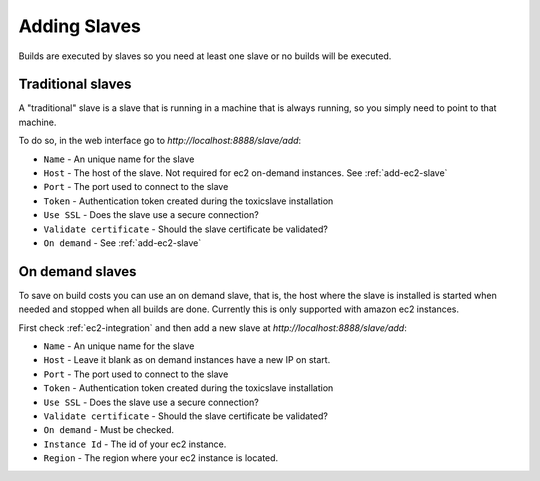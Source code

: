 Adding Slaves
=============

Builds are executed by slaves so you need at least one slave or no builds
will be executed.

.. _add-slave:

Traditional slaves
++++++++++++++++++

A "traditional" slave is a slave that is running in a machine that is always
running, so you simply need to point to that machine.

To do so, in the web interface go to
`http://localhost:8888/slave/add`:

|add-slave-img|


.. |add-slave-img| image:: ./_static/add-slave.jpg
    :alt: Adding new slave


- ``Name`` - An unique name for the slave
- ``Host`` - The host of the slave. Not required for ec2 on-demand instances.
  See :ref:`add-ec2-slave`
- ``Port`` - The port used to connect to the slave
- ``Token`` - Authentication token created during the toxicslave installation
- ``Use SSL`` - Does the slave use a secure connection?
- ``Validate certificate`` - Should the slave certificate be validated?
- ``On demand`` - See :ref:`add-ec2-slave`


.. _add-ec2-slave:

On demand slaves
++++++++++++++++

To save on build costs you can use an on demand slave, that is, the host where
the slave is installed is started when needed and stopped when all builds
are done. Currently this is only supported with amazon ec2 instances.

First check :ref:`ec2-integration` and then add a new slave at
`http://localhost:8888/slave/add`:


|add-on-demand-slave-img|


.. |add-on-demand-slave-img| image:: ./_static/add-on-demand-slave.jpg
    :alt: Adding new slave

- ``Name`` - An unique name for the slave
- ``Host`` - Leave it blank as on demand instances have a new IP
  on start.
- ``Port`` - The port used to connect to the slave
- ``Token`` - Authentication token created during the toxicslave installation
- ``Use SSL`` - Does the slave use a secure connection?
- ``Validate certificate`` - Should the slave certificate be validated?
- ``On demand`` - Must be checked.
- ``Instance Id`` - The id of your ec2 instance.
- ``Region`` - The region where your ec2 instance is located.
